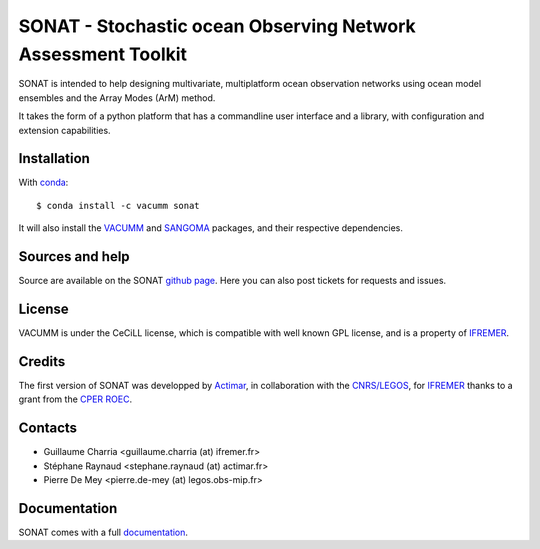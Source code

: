 SONAT - Stochastic ocean Observing Network Assessment Toolkit
=============================================================

.. image:: https://travis-ci.org/VACUMM/sonat.svg?branch=master
    :target: https://travis-ci.org/VACUMM/sonat

SONAT is intended to help designing multivariate, multiplatform
ocean observation networks using ocean model ensembles
and the Array Modes (ArM) method.

It takes the form of a python platform that 
has a commandline user interface and 
a library, with configuration and
extension capabilities.


Installation
------------

With `conda <https://conda.io/docs>`_::

    $ conda install -c vacumm sonat

It will also install the `VACUMM <http://www.ifremer.fr/vacumm>`_
and `SANGOMA <http://www.data-assimilation.net>`_ packages,
and their respective dependencies.


Sources and help
-----------------

Source are available on the SONAT `github page <https://github.com/VACUMM/sonat>`_.
Here you can also post tickets for requests and issues.


License
-------

VACUMM is under the CeCiLL license,
which is compatible with well known GPL license,
and is a property of `IFREMER <http://www.ifremer.fr>`_.


Credits
-------

The first version of SONAT was developped by `Actimar <http://www.actimar.fr>`_,
in collaboration with the `CNRS/LEGOS <http://www.legos.obs-mip.fr>`_,
for `IFREMER <http://www.ifremer.fr>`_ thanks to a grant from the 
`CPER ROEC <https://data.ifremer.fr/SISMER/Cooperations/Nationales/ROEC>`_.


Contacts
--------

* Guillaume Charria <guillaume.charria (at) ifremer.fr> 
* Stéphane Raynaud <stephane.raynaud (at) actimar.fr>
* Pierre De Mey <pierre.de-mey (at) legos.obs-mip.fr>

Documentation
-------------

SONAT comes with a full `documentation <http://relay.actimar.fr/~raynaud/sonat>`_.

